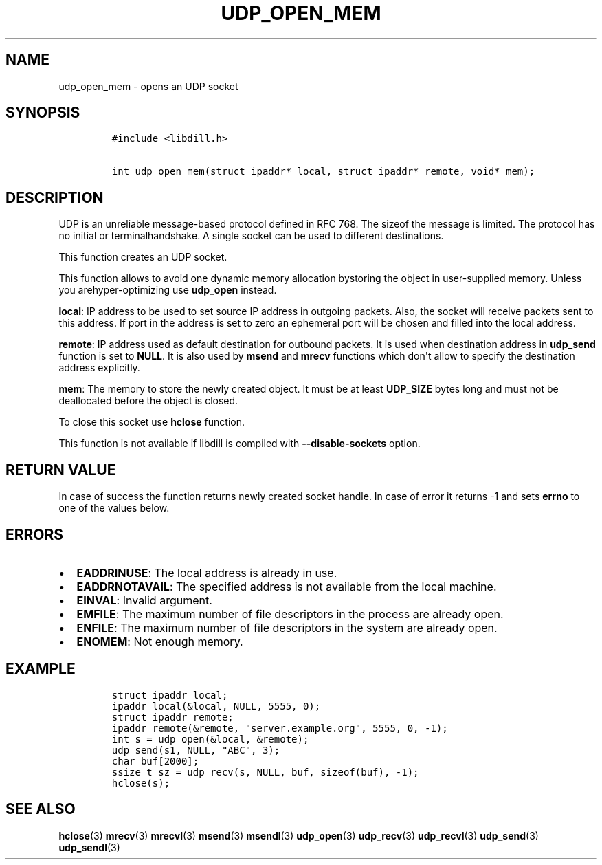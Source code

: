 .\" Automatically generated by Pandoc 1.19.2.1
.\"
.TH "UDP_OPEN_MEM" "3" "" "libdill" "libdill Library Functions"
.hy
.SH NAME
.PP
udp_open_mem \- opens an UDP socket
.SH SYNOPSIS
.IP
.nf
\f[C]
#include\ <libdill.h>

int\ udp_open_mem(struct\ ipaddr*\ local,\ struct\ ipaddr*\ remote,\ void*\ mem);
\f[]
.fi
.SH DESCRIPTION
.PP
UDP is an unreliable message\-based protocol defined in RFC 768.
The sizeof the message is limited.
The protocol has no initial or terminalhandshake.
A single socket can be used to different destinations.
.PP
This function creates an UDP socket.
.PP
This function allows to avoid one dynamic memory allocation bystoring
the object in user\-supplied memory.
Unless you arehyper\-optimizing use \f[B]udp_open\f[] instead.
.PP
\f[B]local\f[]: IP address to be used to set source IP address in
outgoing packets.
Also, the socket will receive packets sent to this address.
If port in the address is set to zero an ephemeral port will be chosen
and filled into the local address.
.PP
\f[B]remote\f[]: IP address used as default destination for outbound
packets.
It is used when destination address in \f[B]udp_send\f[] function is set
to \f[B]NULL\f[].
It is also used by \f[B]msend\f[] and \f[B]mrecv\f[] functions which
don\[aq]t allow to specify the destination address explicitly.
.PP
\f[B]mem\f[]: The memory to store the newly created object.
It must be at least \f[B]UDP_SIZE\f[] bytes long and must not be
deallocated before the object is closed.
.PP
To close this socket use \f[B]hclose\f[] function.
.PP
This function is not available if libdill is compiled with
\f[B]\-\-disable\-sockets\f[] option.
.SH RETURN VALUE
.PP
In case of success the function returns newly created socket handle.
In case of error it returns \-1 and sets \f[B]errno\f[] to one of the
values below.
.SH ERRORS
.IP \[bu] 2
\f[B]EADDRINUSE\f[]: The local address is already in use.
.IP \[bu] 2
\f[B]EADDRNOTAVAIL\f[]: The specified address is not available from the
local machine.
.IP \[bu] 2
\f[B]EINVAL\f[]: Invalid argument.
.IP \[bu] 2
\f[B]EMFILE\f[]: The maximum number of file descriptors in the process
are already open.
.IP \[bu] 2
\f[B]ENFILE\f[]: The maximum number of file descriptors in the system
are already open.
.IP \[bu] 2
\f[B]ENOMEM\f[]: Not enough memory.
.SH EXAMPLE
.IP
.nf
\f[C]
struct\ ipaddr\ local;
ipaddr_local(&local,\ NULL,\ 5555,\ 0);
struct\ ipaddr\ remote;
ipaddr_remote(&remote,\ "server.example.org",\ 5555,\ 0,\ \-1);
int\ s\ =\ udp_open(&local,\ &remote);
udp_send(s1,\ NULL,\ "ABC",\ 3);
char\ buf[2000];
ssize_t\ sz\ =\ udp_recv(s,\ NULL,\ buf,\ sizeof(buf),\ \-1);
hclose(s);
\f[]
.fi
.SH SEE ALSO
.PP
\f[B]hclose\f[](3) \f[B]mrecv\f[](3) \f[B]mrecvl\f[](3)
\f[B]msend\f[](3) \f[B]msendl\f[](3) \f[B]udp_open\f[](3)
\f[B]udp_recv\f[](3) \f[B]udp_recvl\f[](3) \f[B]udp_send\f[](3)
\f[B]udp_sendl\f[](3)
